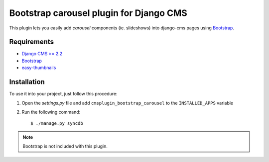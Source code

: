 ========================================
Bootstrap carousel plugin for Django CMS
========================================

This plugin lets you easily add *carousel* components (ie. slideshows)
into django-cms pages using `Bootstrap
<http://twitter.github.com/bootstrap/>`_.

Requirements
============

* `Django CMS >= 2.2 <http://django-cms.org>`_
* `Bootstrap <http://twitter.github.com/bootstrap/>`_
* `easy-thumbnails <https://github.com/SmileyChris/easy-thumbnails>`_

Installation
============

To use it into your project, just follow this procedure:

#. Open the *settings.py* file and add ``cmsplugin_bootstrap_carousel`` to the
   ``INSTALLED_APPS`` variable

#. Run the following command::

    $ ./manage.py syncdb


.. note::

    Bootstrap is not included with this plugin.
